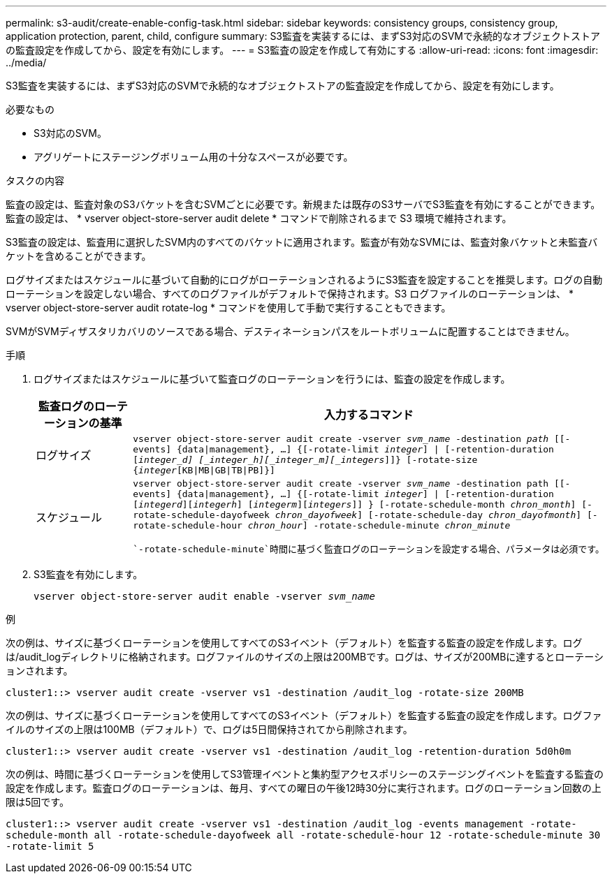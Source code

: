---
permalink: s3-audit/create-enable-config-task.html 
sidebar: sidebar 
keywords: consistency groups, consistency group, application protection, parent, child, configure 
summary: S3監査を実装するには、まずS3対応のSVMで永続的なオブジェクトストアの監査設定を作成してから、設定を有効にします。 
---
= S3監査の設定を作成して有効にする
:allow-uri-read: 
:icons: font
:imagesdir: ../media/


[role="lead"]
S3監査を実装するには、まずS3対応のSVMで永続的なオブジェクトストアの監査設定を作成してから、設定を有効にします。

.必要なもの
* S3対応のSVM。
* アグリゲートにステージングボリューム用の十分なスペースが必要です。


.タスクの内容
監査の設定は、監査対象のS3バケットを含むSVMごとに必要です。新規または既存のS3サーバでS3監査を有効にすることができます。監査の設定は、 * vserver object-store-server audit delete * コマンドで削除されるまで S3 環境で維持されます。

S3監査の設定は、監査用に選択したSVM内のすべてのバケットに適用されます。監査が有効なSVMには、監査対象バケットと未監査バケットを含めることができます。

ログサイズまたはスケジュールに基づいて自動的にログがローテーションされるようにS3監査を設定することを推奨します。ログの自動ローテーションを設定しない場合、すべてのログファイルがデフォルトで保持されます。S3 ログファイルのローテーションは、 * vserver object-store-server audit rotate-log * コマンドを使用して手動で実行することもできます。

SVMがSVMディザスタリカバリのソースである場合、デスティネーションパスをルートボリュームに配置することはできません。

.手順
. ログサイズまたはスケジュールに基づいて監査ログのローテーションを行うには、監査の設定を作成します。
+
[cols="2,4"]
|===
| 監査ログのローテーションの基準 | 入力するコマンド 


| ログサイズ | `vserver object-store-server audit create -vserver _svm_name_ -destination _path_ [[-events] {data{vbar}management}, ...] {[-rotate-limit _integer_] {vbar} [-retention-duration [_integer_d] [_integer_h][_integer_m][_integers_]]} [-rotate-size {_integer_[KB{vbar}MB{vbar}GB{vbar}TB{vbar}PB]}]` 


| スケジュール  a| 
`vserver object-store-server audit create -vserver _svm_name_ -destination path [[-events] {data{vbar}management}, ...] {[-rotate-limit _integer_] {vbar} [-retention-duration [_integerd_][_integerh_] [_integerm_][_integers_]] } [-rotate-schedule-month _chron_month_] [-rotate-schedule-dayofweek _chron_dayofweek_] [-rotate-schedule-day _chron_dayofmonth_] [-rotate-schedule-hour _chron_hour_] -rotate-schedule-minute _chron_minute_`

 `-rotate-schedule-minute`時間に基づく監査ログのローテーションを設定する場合、パラメータは必須です。

|===
. S3監査を有効にします。
+
`vserver object-store-server audit enable -vserver _svm_name_`



.例
次の例は、サイズに基づくローテーションを使用してすべてのS3イベント（デフォルト）を監査する監査の設定を作成します。ログは/audit_logディレクトリに格納されます。ログファイルのサイズの上限は200MBです。ログは、サイズが200MBに達するとローテーションされます。

`cluster1::> vserver audit create -vserver vs1 -destination /audit_log -rotate-size 200MB`

次の例は、サイズに基づくローテーションを使用してすべてのS3イベント（デフォルト）を監査する監査の設定を作成します。ログファイルのサイズの上限は100MB（デフォルト）で、ログは5日間保持されてから削除されます。

`cluster1::> vserver audit create -vserver vs1 -destination /audit_log -retention-duration 5d0h0m`

次の例は、時間に基づくローテーションを使用してS3管理イベントと集約型アクセスポリシーのステージングイベントを監査する監査の設定を作成します。監査ログのローテーションは、毎月、すべての曜日の午後12時30分に実行されます。ログのローテーション回数の上限は5回です。

`cluster1::> vserver audit create -vserver vs1 -destination /audit_log -events management -rotate-schedule-month all -rotate-schedule-dayofweek all -rotate-schedule-hour 12 -rotate-schedule-minute 30 -rotate-limit 5`
